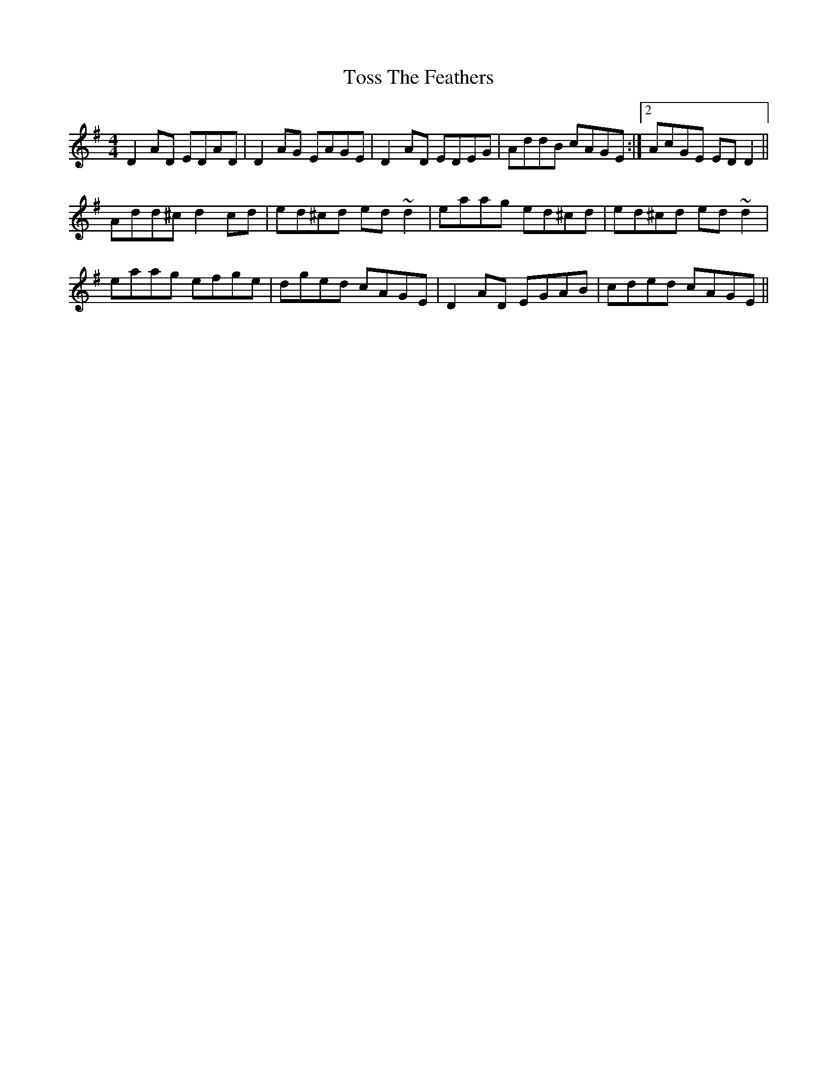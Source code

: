 X: 2
T: Toss The Feathers
Z: Dr. Dow
S: https://thesession.org/tunes/138#setting12754
R: reel
M: 4/4
L: 1/8
K: Dmix
D2AD EDAD|D2AG EAGE|D2AD EDEG| AddB cAGE:|2 AcGE EDD2||Add^c d2cd|ed^cd ed~d2|eaag ed^cd|ed^cd ed~d2|eaag efge|dged cAGE|D2AD EGAB|cded cAGE||
